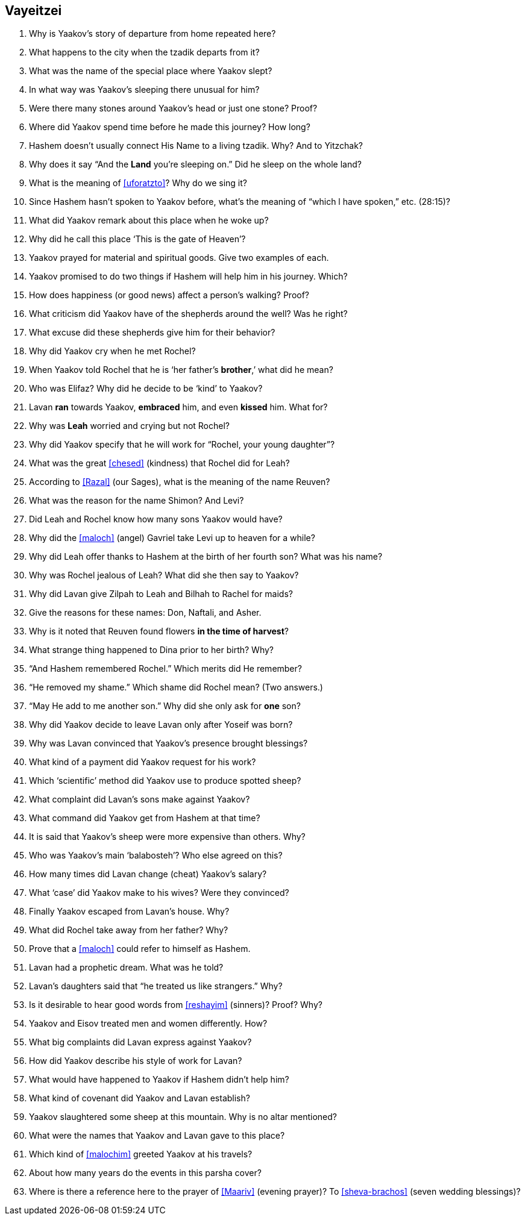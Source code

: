 [#vayeitzei]
== Vayeitzei

. Why is Yaakov’s story of departure from home repeated here?

. What happens to the city when the tzadik departs from it?

. What was the name of the special place where Yaakov slept?

. In what way was Yaakov’s sleeping there unusual for him?

. Were there many stones around Yaakov’s head or just one stone? Proof?

. Where did Yaakov spend time before he made this journey? How long?

. Hashem doesn’t usually connect His Name to a living tzadik. Why? And to Yitzchak?

. Why does it say “And the *Land* you’re sleeping on.” Did he sleep on the whole land?

. What is the meaning of <<uforatzto>>? Why do we sing it?

. Since Hashem hasn’t spoken to Yaakov before, what’s the meaning of “which l have spoken,” etc. (28:15)?

. What did Yaakov remark about this place when he woke up?

. Why did he call this place ‘This is the gate of Heaven’?

. Yaakov prayed for material and spiritual goods. Give two examples of each.

. Yaakov promised to do two things if Hashem will help him in his journey. Which?

. How does happiness (or good news) affect a person’s walking? Proof?

. What criticism did Yaakov have of the shepherds around the well? Was he right?

. What excuse did these shepherds give him for their behavior?

. Why did Yaakov cry when he met Rochel?

. When Yaakov told Rochel that he is ‘her father’s *brother*,’ what did he mean?

. Who was Elifaz? Why did he decide to be ‘kind’ to Yaakov?

. Lavan *ran* towards Yaakov, *embraced* him, and even *kissed* him. What for?

. Why was *Leah* worried and crying but not Rochel?

. Why did Yaakov specify that he will work for “Rochel, your young daughter”?

. What was the great <<chesed>> (kindness) that Rochel did for Leah?

. According to <<Razal>> (our Sages), what is the meaning of the name Reuven?

. What was the reason for the name Shimon? And Levi?

. Did Leah and Rochel know how many sons Yaakov would have?

. Why did the <<maloch>> (angel) Gavriel take Levi up to heaven for a while?

. Why did Leah offer thanks to Hashem at the birth of her fourth son? What was his name?

. Why was Rochel jealous of Leah? What did she then say to Yaakov?

. Why did Lavan give Zilpah to Leah and Bilhah to Rachel for maids?

. Give the reasons for these names: Don, Naftali, and Asher.

. Why is it noted that Reuven found flowers *in the time of harvest*?

. What strange thing happened to Dina prior to her birth? Why?

. “And Hashem remembered Rochel.” Which merits did He remember?

. “He removed my shame.” Which shame did Rochel mean? (Two answers.)

. “May He add to me another son.” Why did she only ask for *one* son?

. Why did Yaakov decide to leave Lavan only after Yoseif was born?

. Why was Lavan convinced that Yaakov’s presence brought blessings?

. What kind of a payment did Yaakov request for his work?

. Which ‘scientific’ method did Yaakov use to produce spotted sheep?

. What complaint did Lavan’s sons make against Yaakov?

. What command did Yaakov get from Hashem at that time?

. It is said that Yaakov’s sheep were more expensive than others. Why?

. Who was Yaakov’s main ‘balabosteh’? Who else agreed on this?

. How many times did Lavan change (cheat) Yaakov’s salary?

. What ‘case’ did Yaakov make to his wives? Were they convinced?

. Finally Yaakov escaped from Lavan’s house. Why?

. What did Rochel take away from her father? Why?

. Prove that a <<maloch>> could refer to himself as Hashem.

. Lavan had a prophetic dream. What was he told?

. Lavan’s daughters said that “he treated us like strangers.” Why?

. Is it desirable to hear good words from <<reshayim>> (sinners)? Proof? Why?

. Yaakov and Eisov treated men and women differently. How?

. What big complaints did Lavan express against Yaakov?

. How did Yaakov describe his style of work for Lavan?

. What would have happened to Yaakov if Hashem didn’t help him?

. What kind of covenant did Yaakov and Lavan establish?

. Yaakov slaughtered some sheep at this mountain. Why is no altar mentioned?

. What were the names that Yaakov and Lavan gave to this place?

. Which kind of <<malochim>> greeted Yaakov at his travels?

. About how many years do the events in this parsha cover?

. Where is there a reference here to the prayer of <<Maariv>> (evening prayer)? To <<sheva-brachos>> (seven wedding blessings)?

